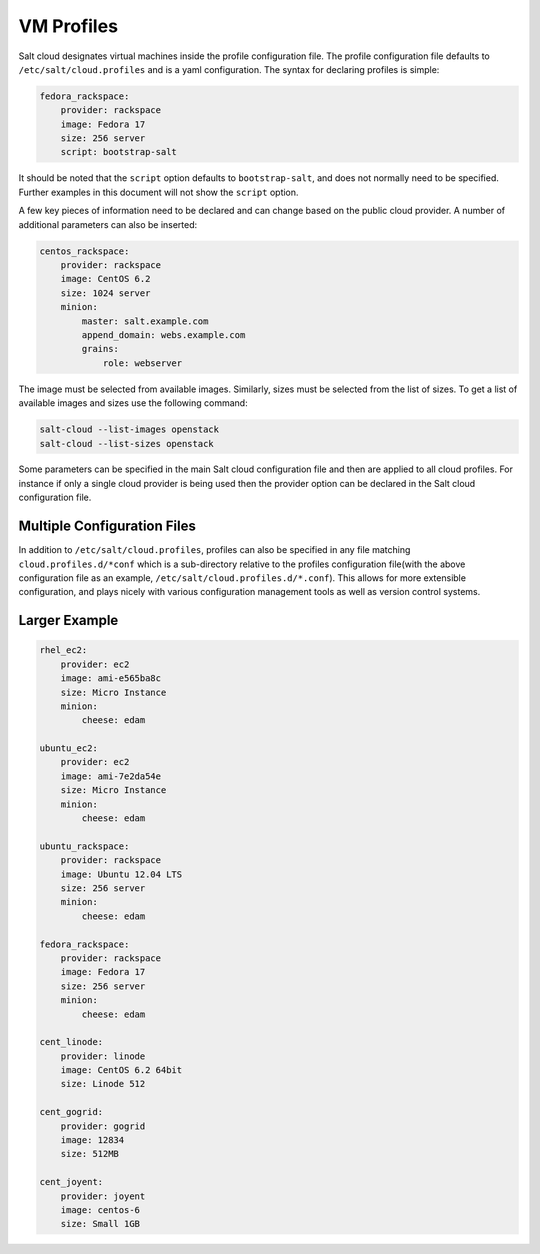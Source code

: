 VM Profiles
===========

Salt cloud designates virtual machines inside the profile configuration file.
The profile configuration file defaults to ``/etc/salt/cloud.profiles`` and is 
a yaml configuration. The syntax for declaring profiles is simple:

.. code-block:: yaml

    fedora_rackspace:
        provider: rackspace
        image: Fedora 17
        size: 256 server
        script: bootstrap-salt

It should be noted that the ``script`` option defaults to ``bootstrap-salt``,
and does not normally need to be specified. Further examples in this document
will not show the ``script`` option.

A few key pieces of information need to be declared and can change based on the
public cloud provider. A number of additional parameters can also be inserted:

.. code-block:: yaml

    centos_rackspace:
        provider: rackspace
        image: CentOS 6.2
        size: 1024 server
        minion:
            master: salt.example.com
            append_domain: webs.example.com
            grains:
                role: webserver


The image must be selected from available images. Similarly, sizes must be
selected from the list of sizes. To get a list of available images and sizes
use the following command:

.. code-block:: bash

    salt-cloud --list-images openstack
    salt-cloud --list-sizes openstack


Some parameters can be specified in the main Salt cloud configuration file and 
then are applied to all cloud profiles. For instance if only a single cloud 
provider is being used then the provider option can be declared in the Salt 
cloud configuration file.


Multiple Configuration Files
----------------------------

In addition to ``/etc/salt/cloud.profiles``, profiles can also be specified in
any file matching ``cloud.profiles.d/*conf`` which is a sub-directory relative 
to the profiles configuration file(with the above configuration file as an 
example, ``/etc/salt/cloud.profiles.d/*.conf``).  This allows for more 
extensible configuration, and plays nicely with various configuration
management tools as well as version control systems.


Larger Example
--------------

.. code-block:: yaml

    rhel_ec2:
        provider: ec2
        image: ami-e565ba8c
        size: Micro Instance
        minion:
            cheese: edam

    ubuntu_ec2:
        provider: ec2
        image: ami-7e2da54e
        size: Micro Instance
        minion:
            cheese: edam

    ubuntu_rackspace:
        provider: rackspace
        image: Ubuntu 12.04 LTS
        size: 256 server
        minion:
            cheese: edam

    fedora_rackspace:
        provider: rackspace
        image: Fedora 17
        size: 256 server
        minion:
            cheese: edam

    cent_linode:
        provider: linode
        image: CentOS 6.2 64bit
        size: Linode 512

    cent_gogrid:
        provider: gogrid
        image: 12834
        size: 512MB

    cent_joyent:
        provider: joyent
        image: centos-6
        size: Small 1GB
